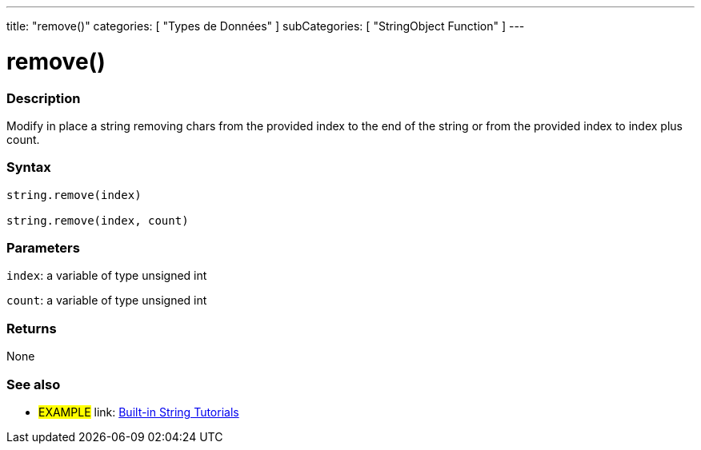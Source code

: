 ﻿---
title: "remove()"
categories: [ "Types de Données" ]
subCategories: [ "StringObject Function" ]
---





= remove()


// OVERVIEW SECTION STARTS
[#overview]
--

[float]
=== Description
Modify in place a string removing chars from the provided index to the end of the string or from the provided index to index plus count.

[%hardbreaks]


[float]
=== Syntax
[source,arduino]
----
string.remove(index)

string.remove(index, count)
----

[float]
=== Parameters
`index`: a variable of type unsigned int

`count`: a variable of type unsigned int


[float]
=== Returns
None

--
// OVERVIEW SECTION ENDS



// HOW TO USE SECTION ENDS


// SEE ALSO SECTION
[#see_also]
--

[float]
=== See also

[role="example"]
* #EXAMPLE# link: https://www.arduino.cc/en/Tutorial/BuiltInExamples#strings[Built-in String Tutorials]
--
// SEE ALSO SECTION ENDS